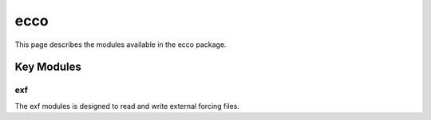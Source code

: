 ecco
====

This page describes the modules available in the ecco package.

Key Modules
-----------

exf
^^^
The exf modules is designed to read and write external forcing files.

